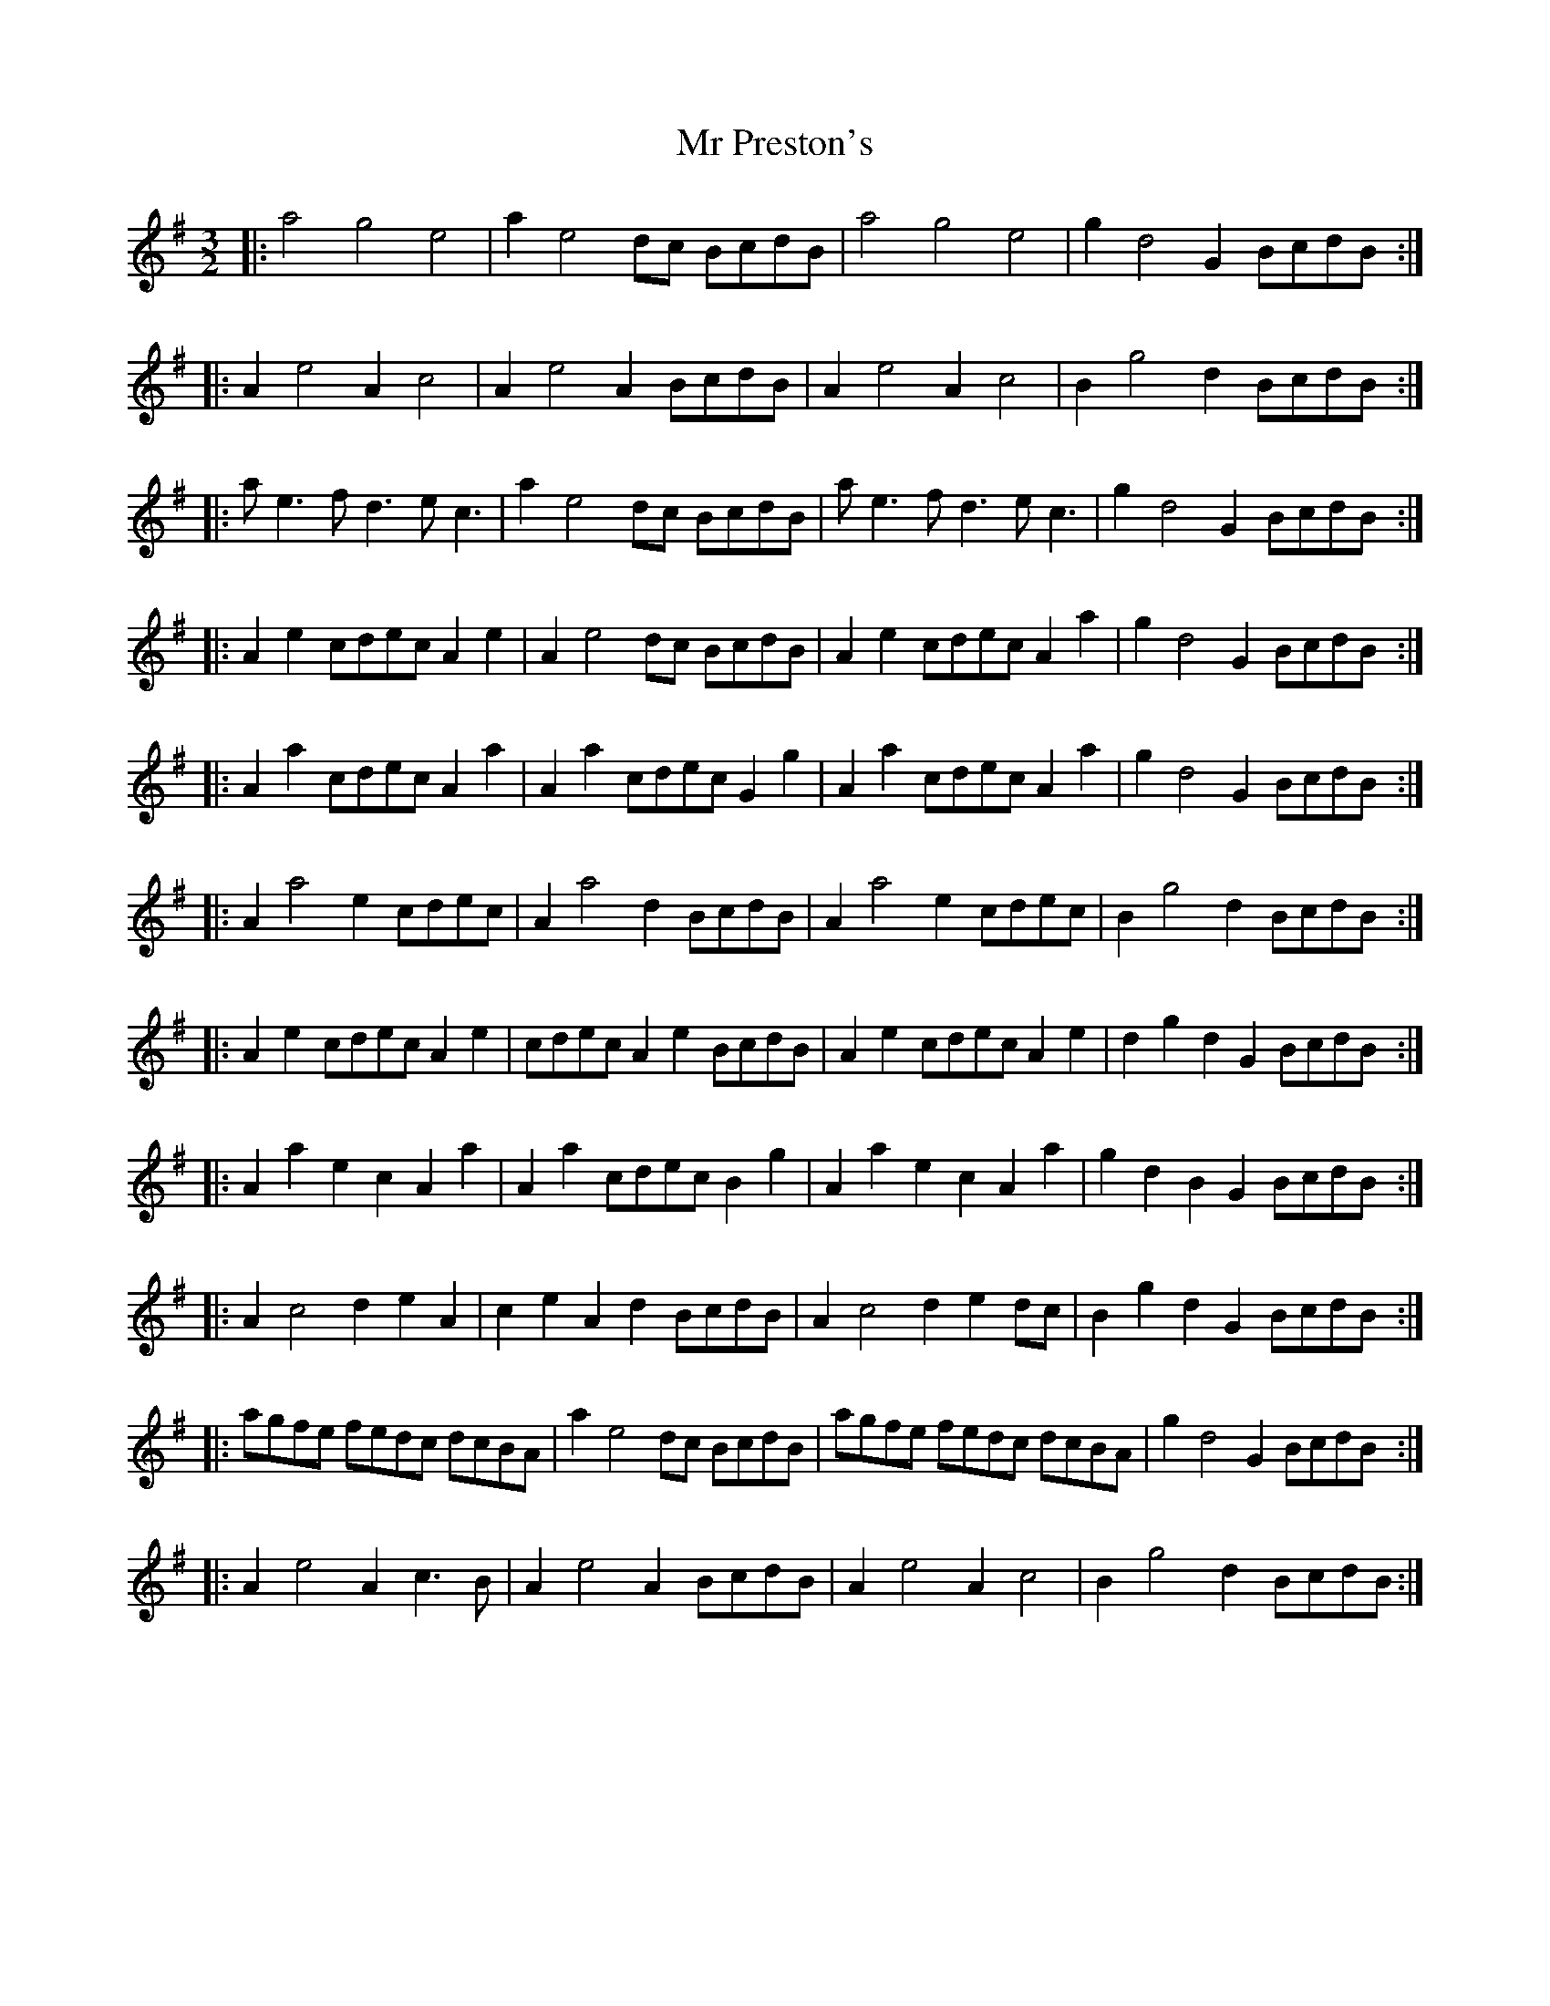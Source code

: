 X: 28078
T: Mr Preston's
R: three-two
M: 3/2
K: Adorian
|:a4 g4 e4|a2e4 dc BcdB|a4 g4 e4|g2d4 G2 BcdB:|
|:A2e4 A2 c4|A2e4 A2 BcdB|A2e4 A2 c4|B2g4 d2 BcdB:|
|:ae3 fd3 ec3|a2e4 dc BcdB|ae3 fd3 ec3|g2d4 G2 BcdB:|
|:A2e2 cdec A2e2|A2e4 dc BcdB|A2e2 cdec A2a2|g2d4 G2 BcdB:|
|:A2a2 cdec A2a2|A2a2 cdec G2g2|A2a2 cdec A2a2|g2d4 G2 BcdB:|
|:A2a4 e2 cdec|A2a4 d2 BcdB|A2a4 e2 cdec|B2g4 d2 BcdB:|
|:A2e2 cdec A2e2|cdec A2e2 BcdB|A2e2 cdec A2e2|d2g2 d2G2 BcdB:|
|:A2a2 e2c2 A2a2|A2a2 cdec B2g2|A2a2 e2c2 A2a2|g2d2 B2G2 BcdB:|
|:A2c4 d2 e2A2|c2e2 A2d2 BcdB|A2c4 d2 e2dc|B2g2 d2G2 BcdB:|
|:agfe fedc dcBA|a2e4 dc BcdB|agfe fedc dcBA|g2d4 G2 BcdB:|
|:A2e4 A2 c3B|A2e4 A2 BcdB|A2e4 A2c4|B2g4 d2 BcdB:|

